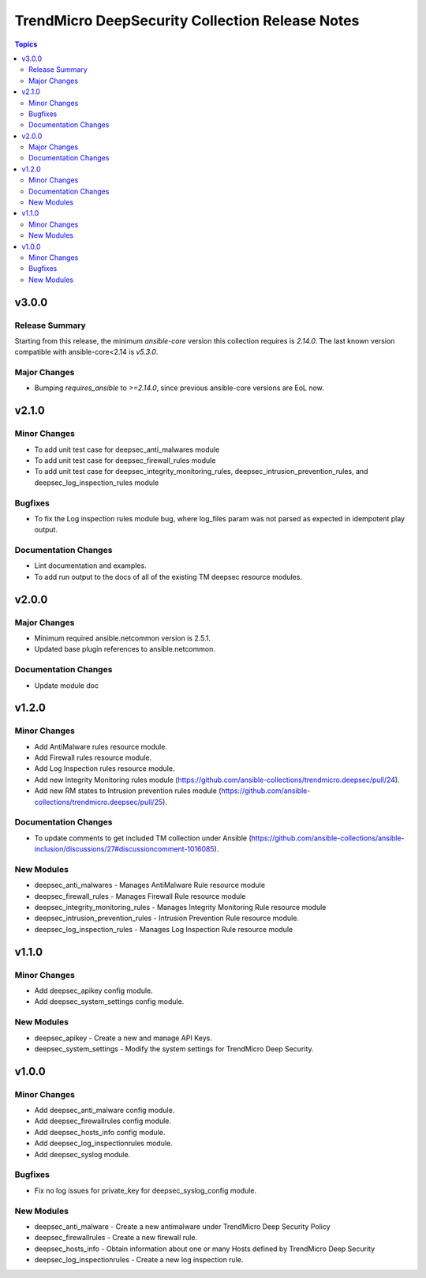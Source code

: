 ================================================
TrendMicro DeepSecurity Collection Release Notes
================================================

.. contents:: Topics


v3.0.0
======

Release Summary
---------------

Starting from this release, the minimum `ansible-core` version this collection requires is `2.14.0`. The last known version compatible with ansible-core<2.14 is `v5.3.0`.

Major Changes
-------------

- Bumping `requires_ansible` to `>=2.14.0`, since previous ansible-core versions are EoL now.

v2.1.0
======

Minor Changes
-------------

- To add unit test case for deepsec_anti_malwares module
- To add unit test case for deepsec_firewall_rules module
- To add unit test case for deepsec_integrity_monitoring_rules, deepsec_intrusion_prevention_rules, and deepsec_log_inspection_rules module

Bugfixes
--------

- To fix the Log inspection rules module bug, where log_files param was not parsed as expected in idempotent play output.

Documentation Changes
---------------------

- Lint documentation and examples.
- To add run output to the docs of all of the existing TM deepsec resource modules.

v2.0.0
======

Major Changes
-------------

- Minimum required ansible.netcommon version is 2.5.1.
- Updated base plugin references to ansible.netcommon.

Documentation Changes
---------------------

- Update module doc

v1.2.0
======

Minor Changes
-------------

- Add AntiMalware rules resource module.
- Add Firewall rules resource module.
- Add Log Inspection rules resource module.
- Add new Integrity Monitoring rules module (https://github.com/ansible-collections/trendmicro.deepsec/pull/24).
- Add new RM states to Intrusion prevention rules module (https://github.com/ansible-collections/trendmicro.deepsec/pull/25).

Documentation Changes
---------------------

- To update comments to get included TM collection under Ansible (https://github.com/ansible-collections/ansible-inclusion/discussions/27#discussioncomment-1016085).

New Modules
-----------

- deepsec_anti_malwares - Manages AntiMalware Rule resource module
- deepsec_firewall_rules - Manages Firewall Rule resource module
- deepsec_integrity_monitoring_rules - Manages Integrity Monitoring Rule resource module
- deepsec_intrusion_prevention_rules - Intrusion Prevention Rule resource module.
- deepsec_log_inspection_rules - Manages Log Inspection Rule resource module

v1.1.0
======

Minor Changes
-------------

- Add deepsec_apikey config module.
- Add deepsec_system_settings config module.

New Modules
-----------

- deepsec_apikey - Create a new and manage API Keys.
- deepsec_system_settings - Modify the system settings for TrendMicro Deep Security.

v1.0.0
======

Minor Changes
-------------

- Add deepsec_anti_malware config module.
- Add deepsec_firewallrules config module.
- Add deepsec_hosts_info config module.
- Add deepsec_log_inspectionrules module.
- Add deepsec_syslog module.

Bugfixes
--------

- Fix no log issues for private_key for deepsec_syslog_config module.

New Modules
-----------

- deepsec_anti_malware - Create a new antimalware under TrendMicro Deep Security Policy
- deepsec_firewallrules - Create a new firewall rule.
- deepsec_hosts_info - Obtain information about one or many Hosts defined by TrendMicro Deep Security
- deepsec_log_inspectionrules - Create a new log inspection rule.
